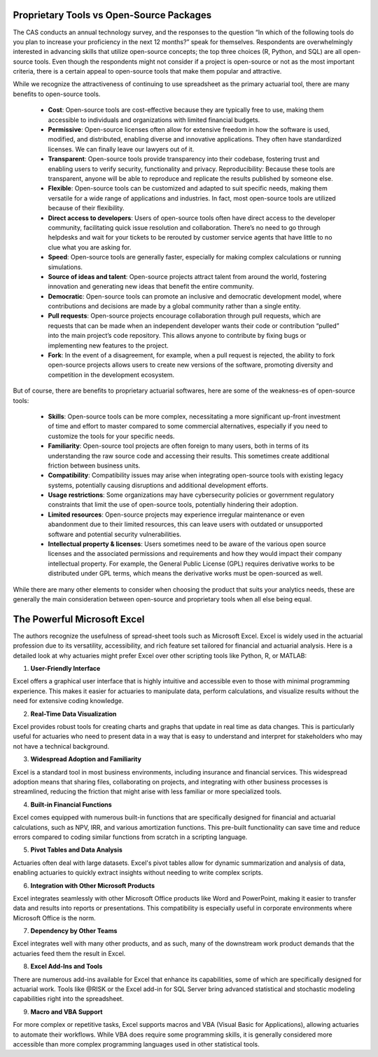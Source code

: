 
Proprietary Tools vs Open-Source Packages
----------------------------------------------------------------------------

The CAS conducts an annual technology survey, and the responses to the question “In which of the following tools do you plan to increase your proficiency in the next 12 months?” speak for themselves. Respondents are overwhelmingly interested in advancing skills that utilize open-source concepts; the top three choices (R, Python, and SQL) are all open-source tools. Even though the respondents might not consider if a project is open-source or not as the most important criteria, there is a certain appeal to open-source tools that make them popular and attractive.

While we recognize the attractiveness of continuing to use spreadsheet as the primary actuarial tool, there are many benefits to open-source tools.

   -  **Cost**: Open-source tools are cost-effective because they are
      typically free to use, making them accessible to individuals and
      organizations with limited financial budgets.
   -  **Permissive**: Open-source licenses often allow for extensive
      freedom in how the software is used, modified, and distributed,
      enabling diverse and innovative applications. They often have
      standardized licenses. We can finally leave our lawyers out of it.
   -  **Transparent**: Open-source tools provide transparency into their
      codebase, fostering trust and enabling users to verify security,
      functionality and privacy. Reproducibility: Because these tools
      are transparent, anyone will be able to reproduce and replicate
      the results published by someone else.
   -  **Flexible**: Open-source tools can be customized and adapted to
      suit specific needs, making them versatile for a wide range of
      applications and industries. In fact, most open-source tools are
      utilized because of their flexibility.
   -  **Direct access to developers**: Users of open-source tools often
      have direct access to the developer community, facilitating quick
      issue resolution and collaboration. There’s no need to go through
      helpdesks and wait for your tickets to be rerouted by customer
      service agents that have little to no clue what you are asking
      for.
   -  **Speed**: Open-source tools are generally faster, especially for
      making complex calculations or running simulations.
   -  **Source of ideas and talent**: Open-source projects attract
      talent from around the world, fostering innovation and generating
      new ideas that benefit the entire community.
   -  **Democratic**: Open-source tools can promote an inclusive and
      democratic development model, where contributions and decisions
      are made by a global community rather than a single entity.
   -  **Pull requests**: Open-source projects encourage collaboration
      through pull requests, which are requests that can be made when an
      independent developer wants their code or contribution “pulled”
      into the main project’s code repository. This allows anyone to
      contribute by fixing bugs or implementing new features to the
      project.
   -  **Fork**: In the event of a disagreement, for example, when a pull
      request is rejected, the ability to fork open-source projects
      allows users to create new versions of the software, promoting
      diversity and competition in the development ecosystem.

But of course, there are benefits to proprietary actuarial softwares, here are some of the weakness-es of open-source tools:

   -  **Skills**: Open-source tools can be more complex, necessitating a
      more significant up-front investment of time and effort to master
      compared to some commercial alternatives, especially if you need
      to customize the tools for your specific needs.
   -  **Familiarity**: Open-source tool projects are often foreign to
      many users, both in terms of its understanding the raw source code
      and accessing their results. This sometimes create additional
      friction between business units.
   -  **Compatibility**: Compatibility issues may arise when integrating
      open-source tools with existing legacy systems, potentially
      causing disruptions and additional development efforts.
   -  **Usage restrictions**: Some organizations may have cybersecurity
      policies or government regulatory constraints that limit the use
      of open-source tools, potentially hindering their adoption.
   -  **Limited resources**: Open-source projects may experience
      irregular maintenance or even abandonment due to their limited
      resources, this can leave users with outdated or unsupported
      software and potential security vulnerabilities.
   -  **Intellectual property & licenses**: Users sometimes need to be
      aware of the various open source licenses and the associated
      permissions and requirements and how they would impact their
      company intellectual property. For example, the General Public
      License (GPL) requires derivative works to be distributed under
      GPL terms, which means the derivative works must be open-sourced
      as well.

While there are many other elements to consider when choosing the
product that suits your analytics needs, these are generally the main
consideration between open-source and proprietary tools when all else
being equal.

The Powerful Microsoft Excel
----------------------------------------------------------------------------

The authors recognize the usefulness of spread-sheet tools such as Microsoft Excel. Excel is widely used in the actuarial profession due to its versatility, accessibility, and rich feature set tailored for financial and actuarial analysis. Here is a detailed look at why actuaries might prefer Excel over other scripting tools like Python, R, or MATLAB:

1. **User-Friendly Interface**

Excel offers a graphical user interface that is highly intuitive and accessible even to those with minimal programming experience. This makes it easier for actuaries to manipulate data, perform calculations, and visualize results without the need for extensive coding knowledge.

2. **Real-Time Data Visualization**

Excel provides robust tools for creating charts and graphs that update in real time as data changes. This is particularly useful for actuaries who need to present data in a way that is easy to understand and interpret for stakeholders who may not have a technical background.

3. **Widespread Adoption and Familiarity**

Excel is a standard tool in most business environments, including insurance and financial services. This widespread adoption means that sharing files, collaborating on projects, and integrating with other business processes is streamlined, reducing the friction that might arise with less familiar or more specialized tools.

4. **Built-in Financial Functions**

Excel comes equipped with numerous built-in functions that are specifically designed for financial and actuarial calculations, such as NPV, IRR, and various amortization functions. This pre-built functionality can save time and reduce errors compared to coding similar functions from scratch in a scripting language.

5. **Pivot Tables and Data Analysis**

Actuaries often deal with large datasets. Excel's pivot tables allow for dynamic summarization and analysis of data, enabling actuaries to quickly extract insights without needing to write complex scripts.

6. **Integration with Other Microsoft Products**

Excel integrates seamlessly with other Microsoft Office products like Word and PowerPoint, making it easier to transfer data and results into reports or presentations. This compatibility is especially useful in corporate environments where Microsoft Office is the norm.

7. **Dependency by Other Teams**

Excel integrates well with many other products, and as such, many of the downstream work product demands that the actuaries feed them the result in Excel. 

8. **Excel Add-Ins and Tools**

There are numerous add-ins available for Excel that enhance its capabilities, some of which are specifically designed for actuarial work. Tools like @RISK or the Excel add-in for SQL Server bring advanced statistical and stochastic modeling capabilities right into the spreadsheet.

9. **Macro and VBA Support**

For more complex or repetitive tasks, Excel supports macros and VBA (Visual Basic for Applications), allowing actuaries to automate their workflows. While VBA does require some programming skills, it is generally considered more accessible than more complex programming languages used in other statistical tools.
